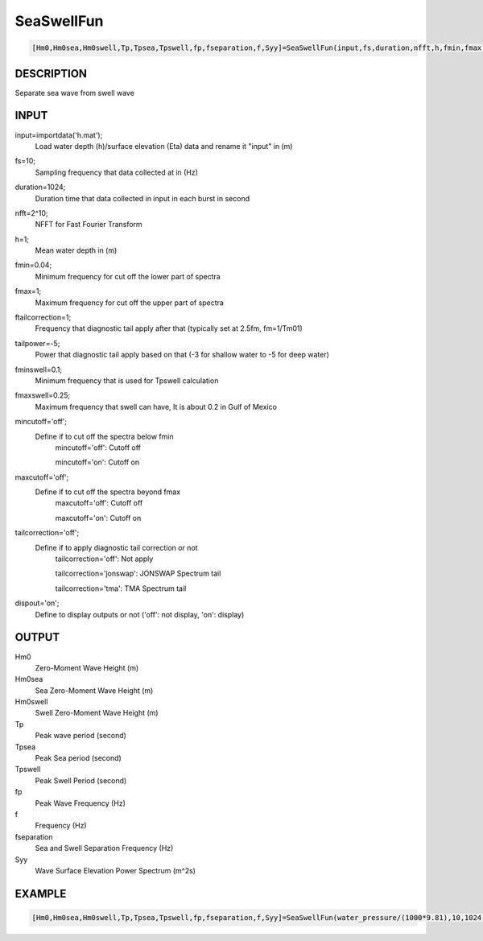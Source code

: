 .. ++++++++++++++++++++++++++++++++YA LATIF++++++++++++++++++++++++++++++++++
.. +                                                                        +
.. + Oceanlyz                                                               +
.. + Ocean Wave Analyzing Toolbox                                           +
.. + Ver 2.0                                                                +
.. +                                                                        +
.. + Developed by: Arash Karimpour                                          +
.. + Contact     : www.arashkarimpour.com                                   +
.. + Developed/Updated (yyyy-mm-dd): 2020-08-01                             +
.. +                                                                        +
.. ++++++++++++++++++++++++++++++++++++++++++++++++++++++++++++++++++++++++++

SeaSwellFun
===========

.. code:: MATLAB

    [Hm0,Hm0sea,Hm0swell,Tp,Tpsea,Tpswell,fp,fseparation,f,Syy]=SeaSwellFun(input,fs,duration,nfft,h,fmin,fmax,ftailcorrection,tailpower,fminswell,fmaxswell,mincutoff,maxcutoff,tailcorrection,dispout)

DESCRIPTION
-----------

Separate sea wave from swell wave

INPUT
-----

input=importdata('h.mat');
                                Load water depth (h)/surface elevation (Eta) data and rename it "input" in (m)
fs=10;
                                Sampling frequency that data collected at in (Hz)
duration=1024;
                                Duration time that data collected in input in each burst in second
nfft=2^10;
                                NFFT for Fast Fourier Transform
h=1;
                                Mean water depth in (m)
fmin=0.04;
                                Minimum frequency for cut off the lower part of spectra
fmax=1;
                                Maximum frequency for cut off the upper part of spectra
ftailcorrection=1;
                                Frequency that diagnostic tail apply after that (typically set at 2.5fm, fm=1/Tm01)
tailpower=-5;
                                Power that diagnostic tail apply based on that (-3 for shallow water to -5 for deep water)
fminswell=0.1;
                                Minimum frequency that is used for Tpswell calculation
fmaxswell=0.25;
                                Maximum frequency that swell can have, It is about 0.2 in Gulf of Mexico
mincutoff='off';
                                Define if to cut off the spectra below fmin
                                    mincutoff='off': Cutoff off

                                    mincutoff='on': Cutoff on
maxcutoff='off';
                                Define if to cut off the spectra beyond fmax
                                    maxcutoff='off': Cutoff off

                                    maxcutoff='on': Cutoff on
tailcorrection='off';
                                Define if to apply diagnostic tail correction or not 
                                    tailcorrection='off': Not apply

                                    tailcorrection='jonswap': JONSWAP Spectrum tail

                                    tailcorrection='tma': TMA Spectrum tail
dispout='on';
                                Define to display outputs or not ('off': not display, 'on': display)

OUTPUT
------

Hm0
                                Zero-Moment Wave Height (m)
Hm0sea
                                Sea Zero-Moment Wave Height (m)
Hm0swell
                                Swell Zero-Moment Wave Height (m)
Tp
                                Peak wave period (second)
Tpsea
                                Peak Sea period (second)
Tpswell
                                Peak Swell Period (second)
fp
                                Peak Wave Frequency (Hz)
f
                                Frequency (Hz)
fseparation
                                Sea and Swell Separation Frequency (Hz)
Syy
                                Wave Surface Elevation Power Spectrum (m^2s)

EXAMPLE
-------

.. code:: MATLAB

    [Hm0,Hm0sea,Hm0swell,Tp,Tpsea,Tpswell,fp,fseparation,f,Syy]=SeaSwellFun(water_pressure/(1000*9.81),10,1024,256,1.07,0.05,5,1,-5,0.1,0.25,'on','on','off','on')

.. LICENSE & DISCLAIMER
.. -------------------- 
.. Copyright (c) 2020 Arash Karimpour
..
.. http://www.arashkarimpour.com
..
.. THE SOFTWARE IS PROVIDED "AS IS", WITHOUT WARRANTY OF ANY KIND, EXPRESS OR
.. IMPLIED, INCLUDING BUT NOT LIMITED TO THE WARRANTIES OF MERCHANTABILITY,
.. FITNESS FOR A PARTICULAR PURPOSE AND NONINFRINGEMENT. IN NO EVENT SHALL THE
.. AUTHORS OR COPYRIGHT HOLDERS BE LIABLE FOR ANY CLAIM, DAMAGES OR OTHER
.. LIABILITY, WHETHER IN AN ACTION OF CONTRACT, TORT OR OTHERWISE, ARISING FROM,
.. OUT OF OR IN CONNECTION WITH THE SOFTWARE OR THE USE OR OTHER DEALINGS IN THE
.. SOFTWARE.
